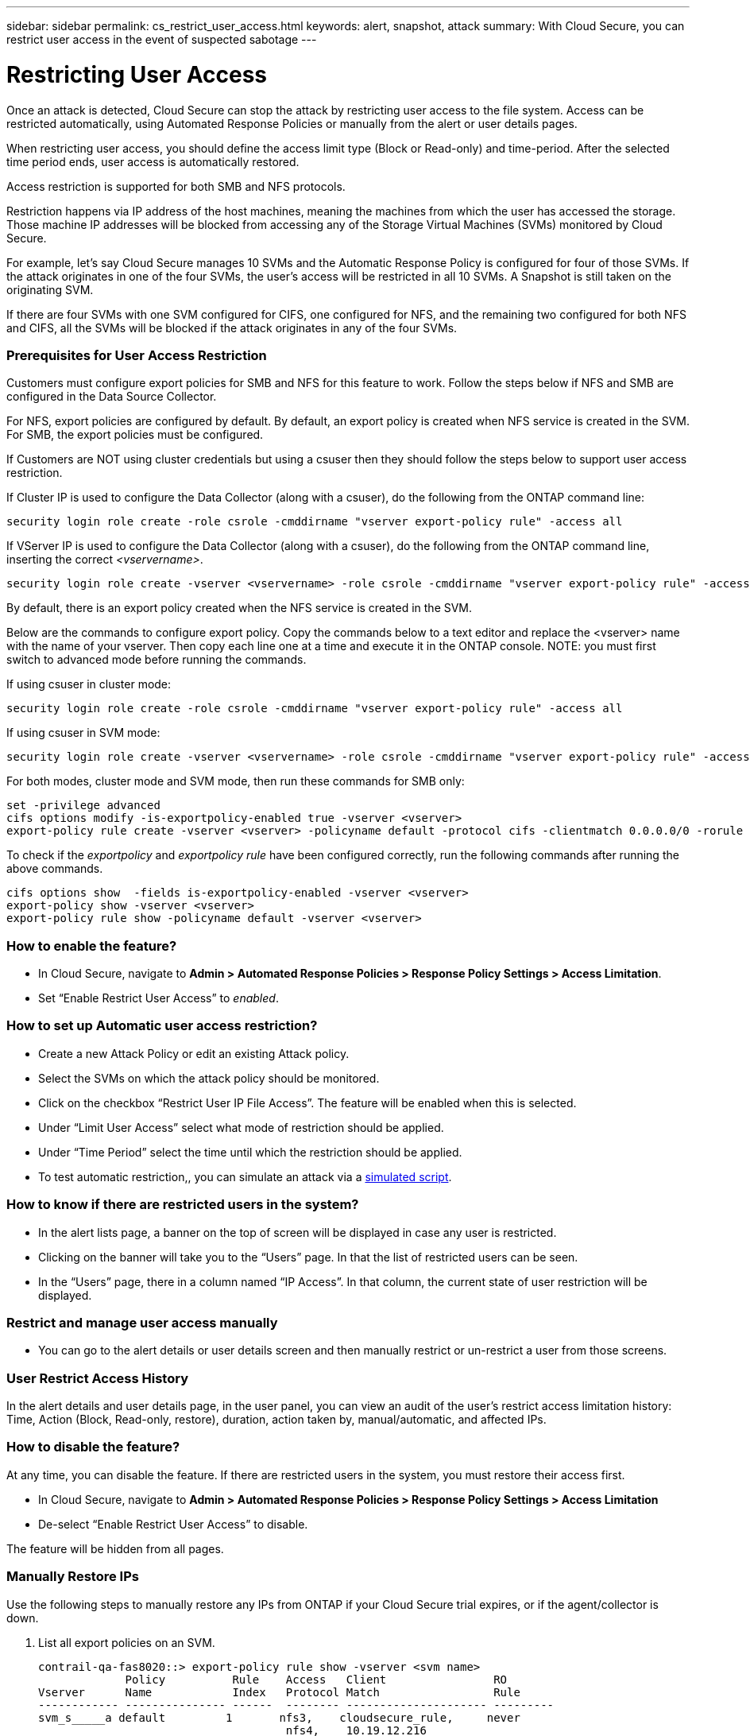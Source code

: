 ---
sidebar: sidebar
permalink: cs_restrict_user_access.html
keywords: alert, snapshot,  attack
summary: With Cloud Secure, you can restrict user access in the event of suspected sabotage
---

= Restricting User Access

:hardbreaks:
:nofooter:
:icons: font
:linkattrs:
:imagesdir: ./media

[.lead]
Once an attack is detected, Cloud Secure can stop the attack by restricting user access to the file system. Access can be restricted automatically, using Automated Response Policies or manually from the alert or user details pages.

When restricting user access, you should define the access limit type (Block or Read-only) and time-period. After the selected time period ends, user access is automatically restored.

Access restriction is supported for both SMB and NFS protocols.


Restriction happens via IP address of the host machines, meaning the machines from which the user has accessed the storage. Those machine IP addresses will be blocked from accessing any of the Storage Virtual Machines (SVMs) monitored by Cloud Secure.

For example, let's say Cloud Secure manages 10 SVMs and the Automatic Response Policy is configured for four of those SVMs. If the attack originates in one of the four SVMs, the user's access will be restricted in all 10 SVMs. A Snapshot is still taken on the originating SVM.

If there are four SVMs with one SVM configured for CIFS, one configured for NFS, and the remaining two configured for both NFS and CIFS, all the SVMs will be blocked if the attack originates in any of the four SVMs.

=== Prerequisites for User Access Restriction

Customers must configure export policies for SMB and NFS for this feature to work. Follow the steps below if NFS and SMB are configured in the Data Source Collector.

For NFS, export policies are configured by default. By default, an export policy is created when NFS service is created in the SVM. For SMB, the export policies must be configured. 

If Customers are NOT using cluster credentials but using a csuser then they should follow the steps below to support user access restriction.

If Cluster IP is used to configure the Data Collector (along with a csuser), do the following from the ONTAP command line:

 security login role create -role csrole -cmddirname "vserver export-policy rule" -access all

If VServer IP is used to configure the Data Collector (along with a csuser), do the following from the ONTAP command line, inserting the correct _<vservername>_.

 security login role create -vserver <vservername> -role csrole -cmddirname "vserver export-policy rule" -access all

By default, there is an export policy created when the NFS service is created in the SVM. 

Below are the commands to configure export policy. Copy the commands below to a text editor and replace the <vserver> name with the name of your vserver. Then copy each line one at a time and execute it in the ONTAP console. NOTE: you must first switch to advanced mode before running the commands. 

//TIP: This is particularly helpful for running PoCs. In the machines where you want to test, SMB can be configured as shown below. During PoCs, in the Data Source Collectors, enable only SMB/CIFs protocol and disable NFS protocol.

If using csuser in cluster mode:

 security login role create -role csrole -cmddirname "vserver export-policy rule" -access all  

If using csuser in SVM mode:

 security login role create -vserver <vservername> -role csrole -cmddirname "vserver export-policy rule" -access all 

For both modes, cluster mode and SVM mode, then run these commands for SMB only:

 set -privilege advanced
 cifs options modify -is-exportpolicy-enabled true -vserver <vserver>
 export-policy rule create -vserver <vserver> -policyname default -protocol cifs -clientmatch 0.0.0.0/0 -rorule any -rwrule any 

To check if the _exportpolicy_ and _exportpolicy rule_ have been configured correctly, run the following commands after running the above commands.

 cifs options show  -fields is-exportpolicy-enabled -vserver <vserver>
 export-policy show -vserver <vserver>
 export-policy rule show -policyname default -vserver <vserver>

=== How to enable the feature?

* In Cloud Secure, navigate to *Admin > Automated Response Policies > Response Policy Settings > Access Limitation*.
* Set “Enable Restrict User Access” to _enabled_.

=== How to set up Automatic user access restriction?

* Create a new Attack Policy or edit an existing Attack policy.
* Select the SVMs on which the attack policy should be monitored.
* Click on the checkbox “Restrict User IP File Access”. The feature will be enabled when this is selected.
* Under “Limit User Access” select what mode of restriction should be applied.
* Under “Time Period” select the time until which the restriction should be applied.
* To test automatic restriction,, you can simulate an attack via a link:concept_cs_attack_simulator.html[simulated script].

=== How to know if there are restricted users in the system?

* In the alert lists page, a banner on the top of screen will be displayed in case any user is restricted.
* Clicking on the banner will take you to the “Users” page. In that the list of restricted users can be seen.
* In the “Users” page, there in a column named “IP Access”. In that column, the current state of user restriction will be displayed.

=== Restrict and manage user access manually 

* You can go to the alert details or user details screen and then manually restrict or un-restrict a user from those screens.

=== User Restrict Access History

In the alert details and user details page, in the user panel, you can view an audit of the user’s restrict access limitation history: Time, Action (Block, Read-only, restore), duration, action taken by, manual/automatic, and affected IPs. 

=== How to disable the feature?

At any time, you can disable the feature. If there are restricted users in the system, you must restore their access first.

* In Cloud Secure, navigate to *Admin > Automated Response Policies > Response Policy Settings > Access Limitation*
* De-select “Enable Restrict User Access” to disable.

The feature will be hidden from all pages.


=== Manually Restore IPs

Use the following steps to manually restore any IPs from ONTAP if your Cloud Secure trial expires, or if the agent/collector is down. 
 
. List all export policies on an SVM.
 
 contrail-qa-fas8020::> export-policy rule show -vserver <svm name>
              Policy          Rule    Access   Client                RO
 Vserver      Name            Index   Protocol Match                 Rule
 ------------ --------------- ------  -------- --------------------- ---------
 svm_s_____a default         1       nfs3,    cloudsecure_rule,     never
                                      nfs4,    10.19.12.216
                                      cifs
 svm_s_____a default         4       cifs,    0.0.0.0/0             any
                                      nfs
 svm_s_____a test            1       nfs3,    cloudsecure_rule,     never
                                      nfs4,    10.19.12.216
                                      cifs
 svm_s_____a test            3       cifs,    0.0.0.0/0             any
                                      nfs,
                                      flexcache
 4 entries were displayed.
 
 
. Delete the all rules across all policies on the SVM which have “cloudsecure_rule” as Client Match by specifying its respective RuleIndex. CloudSecure rule will usually be at 1.
 
 contrail-qa-fas8020::*> export-policy rule delete -vserver <svm name> -policyname * -ruleindex 1
 
 
 
 
.	Ensure cloudsecure rule is deleted (optional step to confirm)
 
 contrail-qa-fas8020::*> export-policy rule show -vserver <svm name>
              Policy          Rule    Access   Client                RO
 Vserver      Name            Index   Protocol Match                 Rule
 ------------ --------------- ------  -------- --------------------- ---------
 svm_suchitra default         4       cifs,    0.0.0.0/0             any
                                      nfs
 svm_suchitra test            3       cifs,    0.0.0.0/0             any
                                      nfs,
                                      flexcache
 2 entries were displayed.
 



== Troubleshooting

|===
|Problem|Try This

|Some of the users are not getting restricted, though there is an attack.	
|1.	Make sure that the Data Collector and Agent for the SVMs are in _Running_ state. Cloud Secure won’t be able to send commands if the Data Collector and Agent are stopped.

2. This is because the user may have accessed the storage from a machine with a new IP which has not been used before.
Restricting happens via IP address of the host through which the user is accessing the storage. Check in the UI (Alert Details > Access Limitation History for This User > Affected IPs) for the list of IP addresses which are restricted. If the user is accessing storage from a host which has an IP different from the restricted IPs, then the user will still be able to access the storage through the non-restricted IP. If the user is trying to access from the hosts whose IPs are restricted, then the storage won’t be accessible.

|Manually clicking on Restrict Access gives “IP addresses of this user have already been restricted”.	 
|The IP to be restricted is already being restricted from another user.

|Restrict Access fails with warning “Export policy usage for SMB protocol is disabled for the SVM. Enable use of export-policy to use restrict user access feature”	
|Ensure -is-exportpolicy-enabled option is true for the vserver as mentioned in the Prerequisites.

|===


